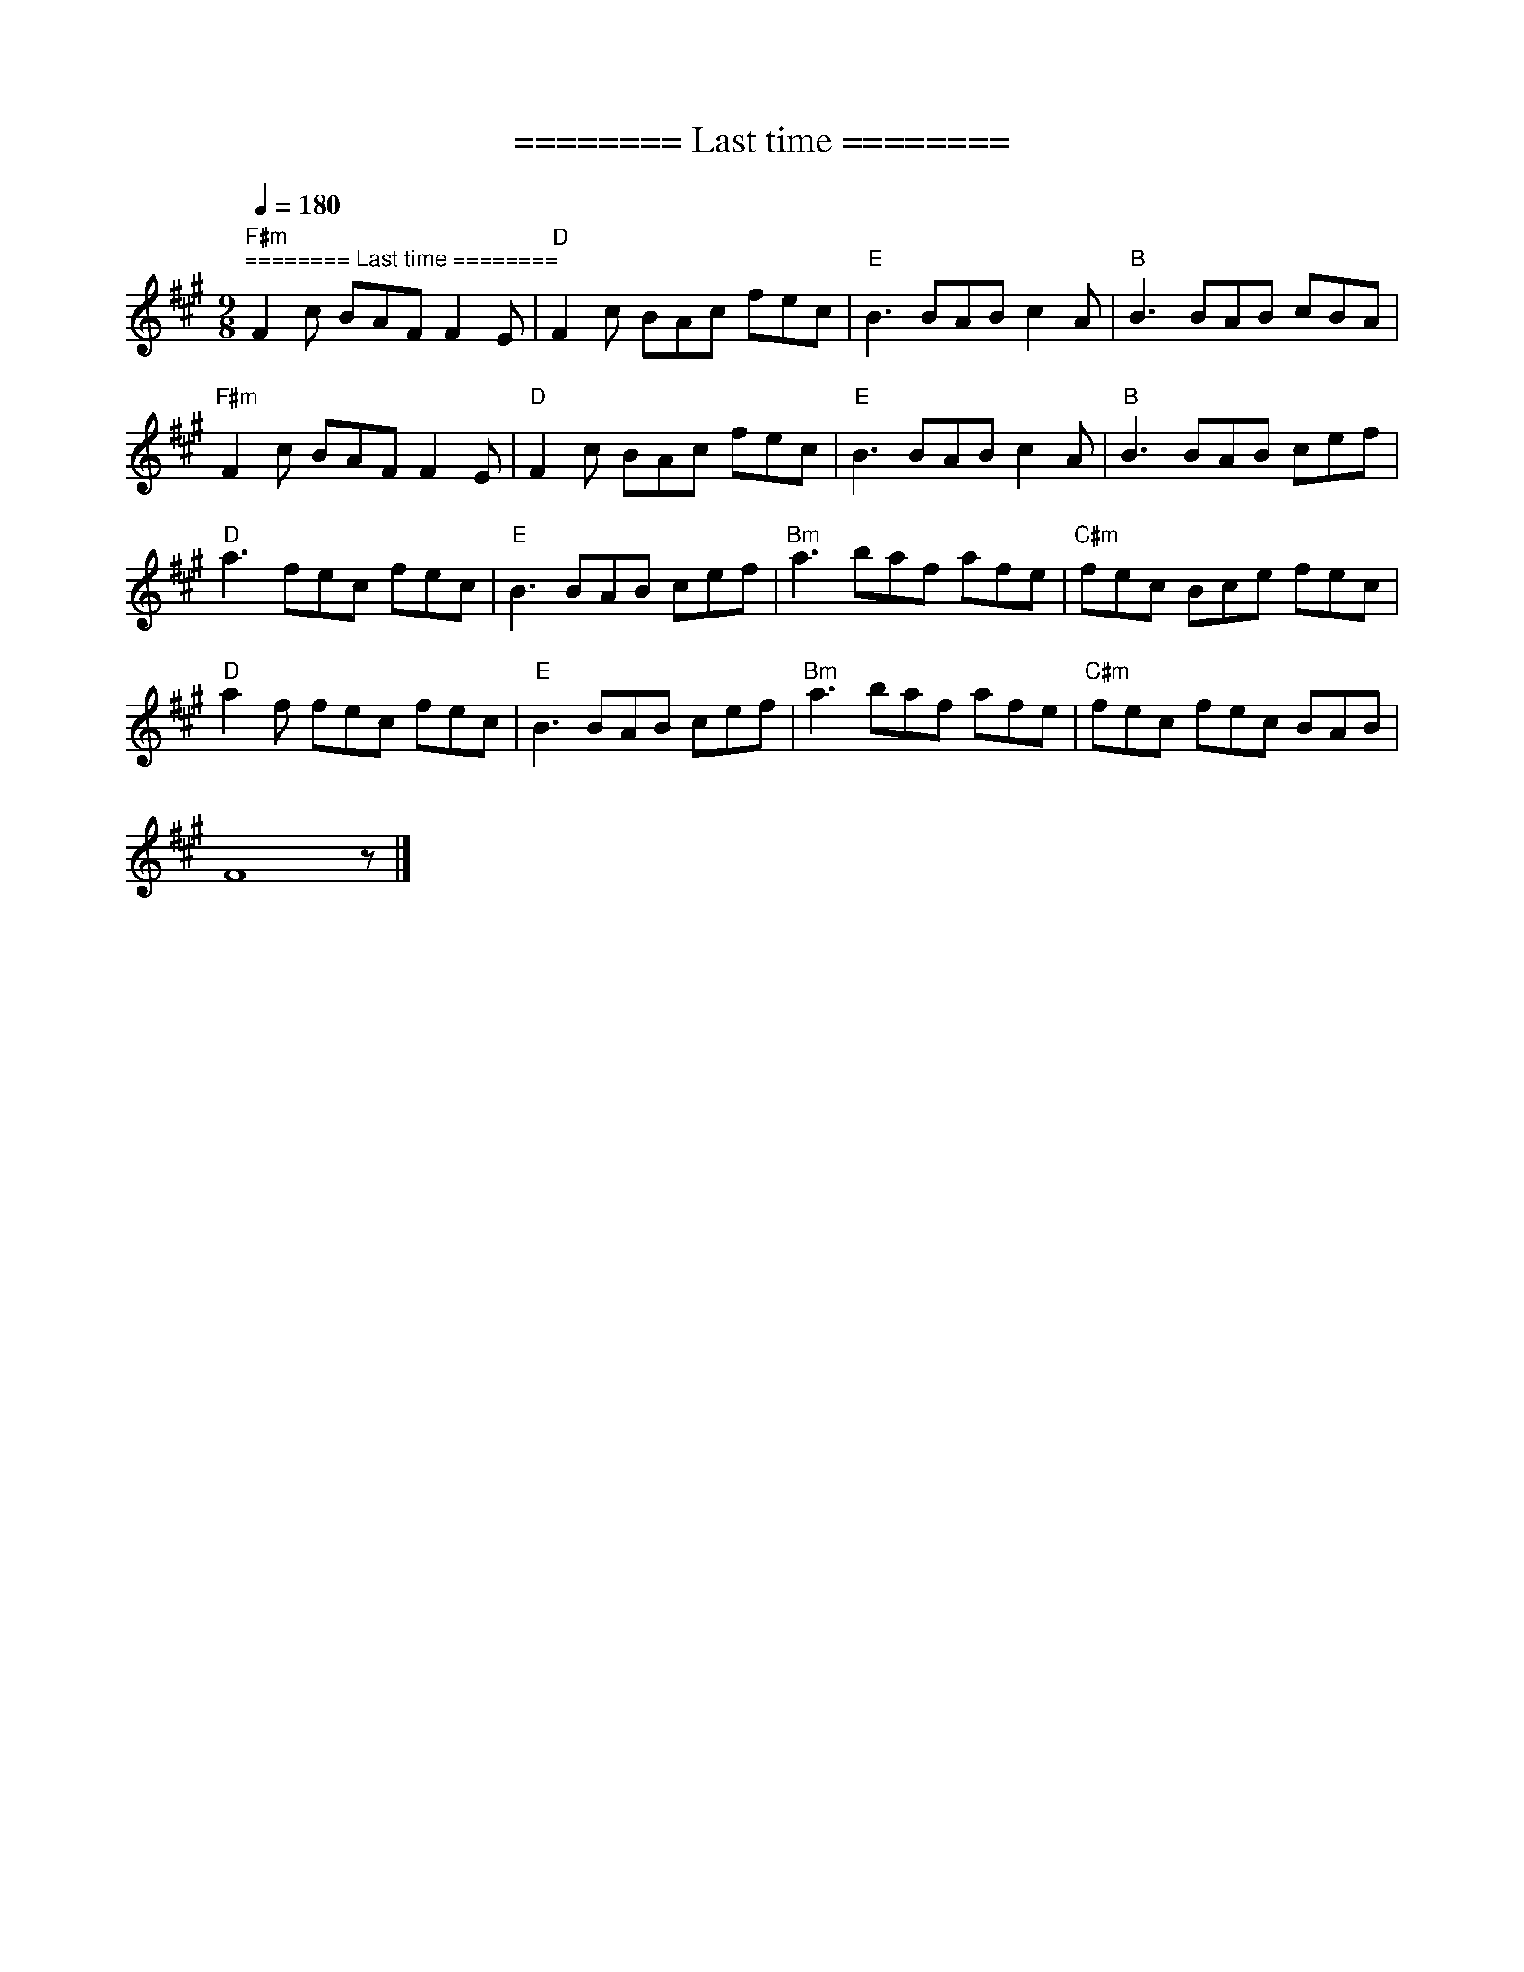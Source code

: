 X:1
T:======== Last time ========
L:1/8
Q:1/4=180
M:9/8
K:A
"F#m""^======== Last time ========" F2 c BAF F2 E |"D" F2 c BAc fec |"E" B3 BAB c2 A |"B" B3 BAB cBA |
"F#m" F2 c BAF F2 E |"D" F2 c BAc fec |"E" B3 BAB c2 A |"B" B3 BAB cef |
"D" a3 fec fec |"E" B3 BAB cef |"Bm" a3 baf afe |"C#m" fec Bce fec |
"D" a2 f fec fec |"E" B3 BAB cef |"Bm" a3 baf afe |"C#m" fec fec BAB |
 F8 z |]
